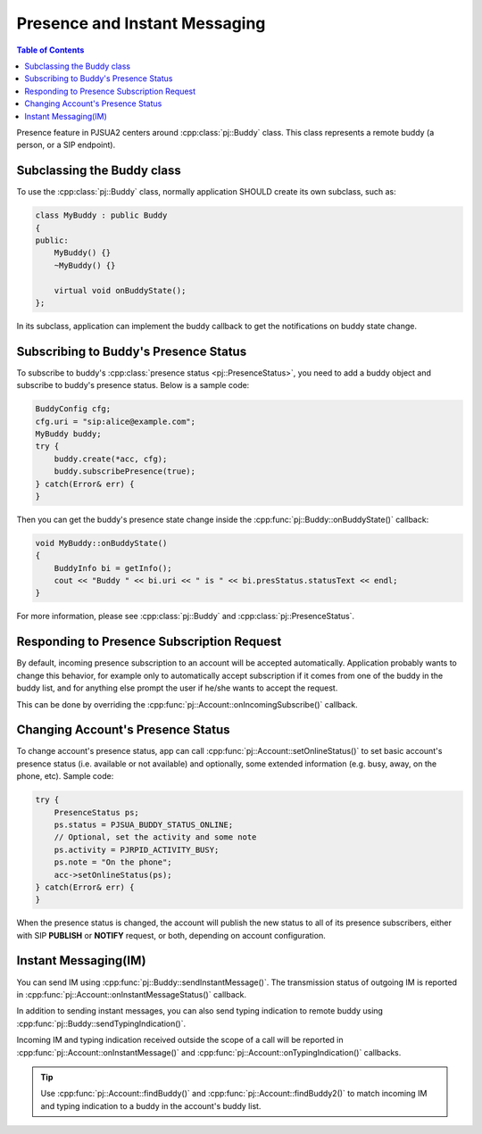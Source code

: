 Presence and Instant Messaging
====================================
.. contents:: Table of Contents
    :depth: 2

Presence feature in PJSUA2 centers around :cpp:class:`pj::Buddy` class. This class represents 
a remote buddy (a person, or a SIP endpoint).

Subclassing the Buddy class
----------------------------
To use the :cpp:class:`pj::Buddy` class, normally application SHOULD create its own subclass, such as:

.. code-block:: c++

    class MyBuddy : public Buddy
    {
    public:
        MyBuddy() {}
        ~MyBuddy() {}

        virtual void onBuddyState();
    };

In its subclass, application can implement the buddy callback to get the notifications on buddy state change.

Subscribing to Buddy's Presence Status
---------------------------------------
To subscribe to buddy's :cpp:class:`presence status <pj::PresenceStatus>`, you need to add a buddy object 
and subscribe to buddy's presence status. Below is a sample code:

.. code-block:: c++

    BuddyConfig cfg;
    cfg.uri = "sip:alice@example.com";
    MyBuddy buddy;
    try {
        buddy.create(*acc, cfg);
        buddy.subscribePresence(true);
    } catch(Error& err) {
    }

Then you can get the buddy's presence state change inside the :cpp:func:`pj::Buddy::onBuddyState()` callback:

.. code-block:: c++

    void MyBuddy::onBuddyState()
    {
        BuddyInfo bi = getInfo();
        cout << "Buddy " << bi.uri << " is " << bi.presStatus.statusText << endl;
    }

For more information, please see :cpp:class:`pj::Buddy` and :cpp:class:`pj::PresenceStatus`.


Responding to Presence Subscription Request
-------------------------------------------
By default, incoming presence subscription to an account will be accepted automatically. Application probably 
wants to change this behavior, for example only to automatically accept subscription if it comes from one of 
the buddy in the buddy list, and for anything else prompt the user if he/she wants to accept the request.

This can be done by overriding the :cpp:func:`pj::Account::onIncomingSubscribe()` callback. 


Changing Account's Presence Status
----------------------------------
To change account's presence status, app can call :cpp:func:`pj::Account::setOnlineStatus()` 
to set basic account's presence status (i.e. available or not available) and optionally, some extended 
information (e.g. busy, away, on the phone, etc). Sample code:

.. code-block:: c++

    try {
        PresenceStatus ps;
        ps.status = PJSUA_BUDDY_STATUS_ONLINE;
        // Optional, set the activity and some note
        ps.activity = PJRPID_ACTIVITY_BUSY;
        ps.note = "On the phone";
        acc->setOnlineStatus(ps);
    } catch(Error& err) {
    }

When the presence status is changed, the account will publish the new status to all of its presence 
subscribers, either with SIP **PUBLISH** or **NOTIFY** request, or both, depending on account configuration.


Instant Messaging(IM)
---------------------
You can send IM using :cpp:func:`pj::Buddy::sendInstantMessage()`. The transmission status of outgoing 
IM is reported in :cpp:func:`pj::Account::onInstantMessageStatus()` callback.

In addition to sending instant messages, you can also send typing indication to remote buddy using 
:cpp:func:`pj::Buddy::sendTypingIndication()`.

Incoming IM and typing indication received outside the scope of a call will be reported in 
:cpp:func:`pj::Account::onInstantMessage()` and :cpp:func:`pj::Account::onTypingIndication()` callbacks.

.. tip::

    Use :cpp:func:`pj::Account::findBuddy()` and :cpp:func:`pj::Account::findBuddy2()` to match
    incoming IM and typing indication to a buddy in the account's buddy list.


